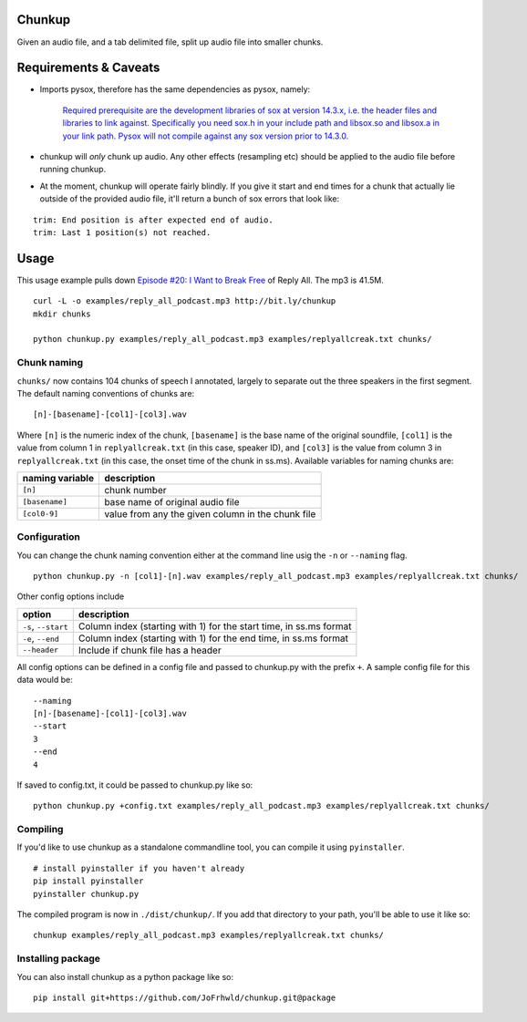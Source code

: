 Chunkup
=======

Given an audio file, and a tab delimited file, split up audio file into
smaller chunks.

Requirements & Caveats
======================

-  Imports pysox, therefore has the same dependencies as pysox, namely:

    `Required prerequisite are the development libraries of sox at
    version 14.3.x, i.e. the header files and libraries to link against.
    Specifically you need sox.h in your include path and libsox.so and
    libsox.a in your link path. Pysox will not compile against any sox
    version prior to
    14.3.0. <https://pypi.python.org/pypi/pysox/0.3.6.alpha>`__

-  chunkup will *only* chunk up audio. Any other effects (resampling
   etc) should be applied to the audio file before running chunkup.
-  At the moment, chunkup will operate fairly blindly. If you give it
   start and end times for a chunk that actually lie outside of the
   provided audio file, it'll return a bunch of sox errors that look
   like:

::

        trim: End position is after expected end of audio.
        trim: Last 1 position(s) not reached.

Usage
=====

This usage example pulls down `Episode #20: I Want to Break
Free <http://gimletmedia.com/episode/20-i-want-to-break-free/>`__ of
Reply All. The mp3 is 41.5M.

::

    curl -L -o examples/reply_all_podcast.mp3 http://bit.ly/chunkup 
    mkdir chunks

    python chunkup.py examples/reply_all_podcast.mp3 examples/replyallcreak.txt chunks/

Chunk naming
------------

``chunks/`` now contains 104 chunks of speech I annotated, largely to
separate out the three speakers in the first segment. The default naming
conventions of chunks are:

::

    [n]-[basename]-[col1]-[col3].wav

Where ``[n]`` is the numeric index of the chunk, ``[basename]`` is the
base name of the original soundfile, ``[col1]`` is the value from column
1 in ``replyallcreak.txt`` (in this case, speaker ID), and ``[col3]`` is
the value from column 3 in ``replyallcreak.txt`` (in this case, the
onset time of the chunk in ss.ms). Available variables for naming chunks
are:

+-------------------+-----------------------------------------------------+
| naming variable   | description                                         |
+===================+=====================================================+
| ``[n]``           | chunk number                                        |
+-------------------+-----------------------------------------------------+
| ``[basename]``    | base name of original audio file                    |
+-------------------+-----------------------------------------------------+
| ``[col0-9]``      | value from any the given column in the chunk file   |
+-------------------+-----------------------------------------------------+

Configuration
-------------

You can change the chunk naming convention either at the command line
usig the ``-n`` or ``--naming`` flag.

::

    python chunkup.py -n [col1]-[n].wav examples/reply_all_podcast.mp3 examples/replyallcreak.txt chunks/

Other config options include

+-----------------------+----------------------------------------------------------------------+
| option                | description                                                          |
+=======================+======================================================================+
| ``-s``, ``--start``   | Column index (starting with 1) for the start time, in ss.ms format   |
+-----------------------+----------------------------------------------------------------------+
| ``-e``, ``--end``     | Column index (starting with 1) for the end time, in ss.ms format     |
+-----------------------+----------------------------------------------------------------------+
| ``--header``          | Include if chunk file has a header                                   |
+-----------------------+----------------------------------------------------------------------+

All config options can be defined in a config file and passed to
chunkup.py with the prefix ``+``. A sample config file for this data
would be:

::

    --naming
    [n]-[basename]-[col1]-[col3].wav
    --start
    3
    --end
    4

If saved to config.txt, it could be passed to chunkup.py like so:

::

    python chunkup.py +config.txt examples/reply_all_podcast.mp3 examples/replyallcreak.txt chunks/

Compiling
---------

If you'd like to use chunkup as a standalone commandline tool, you can
compile it using ``pyinstaller``.

::

    # install pyinstaller if you haven't already
    pip install pyinstaller
    pyinstaller chunkup.py

The compiled program is now in ``./dist/chunkup/``. If you add that
directory to your path, you'll be able to use it like so:

::

    chunkup examples/reply_all_podcast.mp3 examples/replyallcreak.txt chunks/

Installing package
------------------

You can also install chunkup as a python package like so:

::

    pip install git+https://github.com/JoFrhwld/chunkup.git@package
